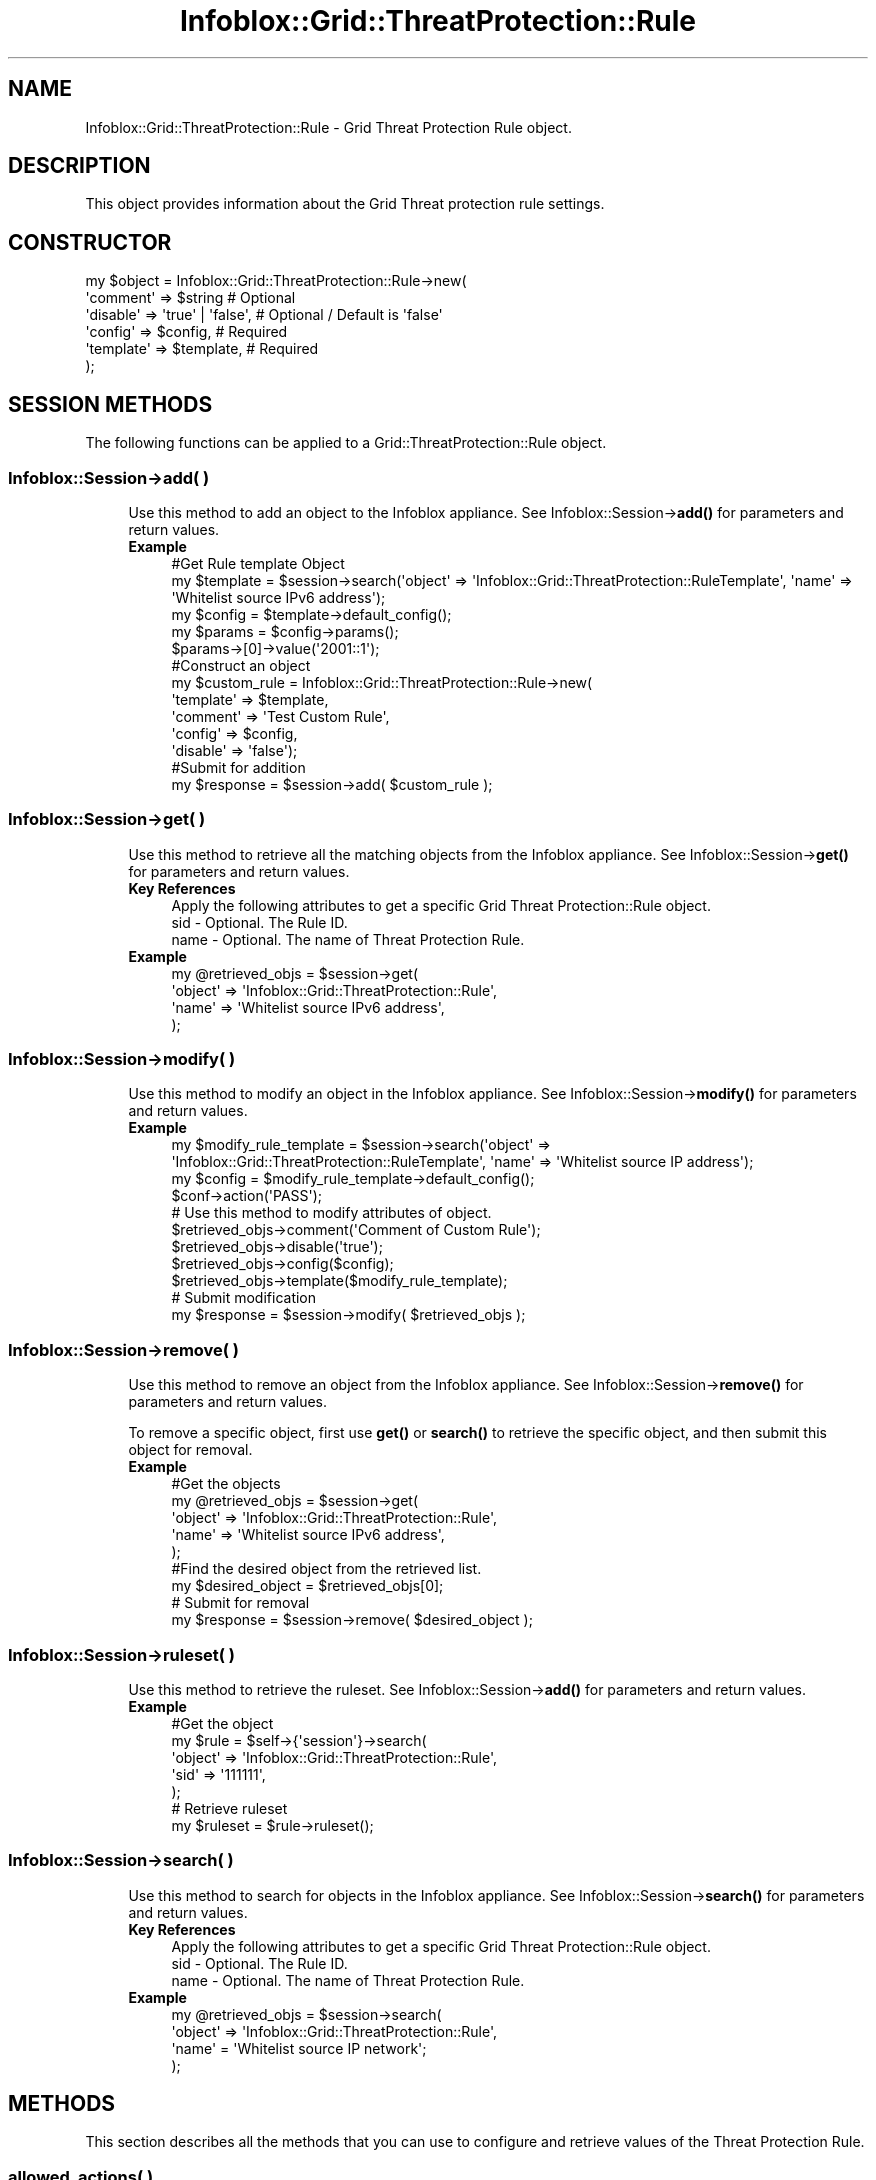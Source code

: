 .\" Automatically generated by Pod::Man 4.14 (Pod::Simple 3.40)
.\"
.\" Standard preamble:
.\" ========================================================================
.de Sp \" Vertical space (when we can't use .PP)
.if t .sp .5v
.if n .sp
..
.de Vb \" Begin verbatim text
.ft CW
.nf
.ne \\$1
..
.de Ve \" End verbatim text
.ft R
.fi
..
.\" Set up some character translations and predefined strings.  \*(-- will
.\" give an unbreakable dash, \*(PI will give pi, \*(L" will give a left
.\" double quote, and \*(R" will give a right double quote.  \*(C+ will
.\" give a nicer C++.  Capital omega is used to do unbreakable dashes and
.\" therefore won't be available.  \*(C` and \*(C' expand to `' in nroff,
.\" nothing in troff, for use with C<>.
.tr \(*W-
.ds C+ C\v'-.1v'\h'-1p'\s-2+\h'-1p'+\s0\v'.1v'\h'-1p'
.ie n \{\
.    ds -- \(*W-
.    ds PI pi
.    if (\n(.H=4u)&(1m=24u) .ds -- \(*W\h'-12u'\(*W\h'-12u'-\" diablo 10 pitch
.    if (\n(.H=4u)&(1m=20u) .ds -- \(*W\h'-12u'\(*W\h'-8u'-\"  diablo 12 pitch
.    ds L" ""
.    ds R" ""
.    ds C` ""
.    ds C' ""
'br\}
.el\{\
.    ds -- \|\(em\|
.    ds PI \(*p
.    ds L" ``
.    ds R" ''
.    ds C`
.    ds C'
'br\}
.\"
.\" Escape single quotes in literal strings from groff's Unicode transform.
.ie \n(.g .ds Aq \(aq
.el       .ds Aq '
.\"
.\" If the F register is >0, we'll generate index entries on stderr for
.\" titles (.TH), headers (.SH), subsections (.SS), items (.Ip), and index
.\" entries marked with X<> in POD.  Of course, you'll have to process the
.\" output yourself in some meaningful fashion.
.\"
.\" Avoid warning from groff about undefined register 'F'.
.de IX
..
.nr rF 0
.if \n(.g .if rF .nr rF 1
.if (\n(rF:(\n(.g==0)) \{\
.    if \nF \{\
.        de IX
.        tm Index:\\$1\t\\n%\t"\\$2"
..
.        if !\nF==2 \{\
.            nr % 0
.            nr F 2
.        \}
.    \}
.\}
.rr rF
.\" ========================================================================
.\"
.IX Title "Infoblox::Grid::ThreatProtection::Rule 3"
.TH Infoblox::Grid::ThreatProtection::Rule 3 "2018-06-05" "perl v5.32.0" "User Contributed Perl Documentation"
.\" For nroff, turn off justification.  Always turn off hyphenation; it makes
.\" way too many mistakes in technical documents.
.if n .ad l
.nh
.SH "NAME"
Infoblox::Grid::ThreatProtection::Rule \- Grid Threat Protection Rule object.
.SH "DESCRIPTION"
.IX Header "DESCRIPTION"
This object provides information about the Grid Threat protection rule settings.
.SH "CONSTRUCTOR"
.IX Header "CONSTRUCTOR"
.Vb 6
\& my $object = Infoblox::Grid::ThreatProtection::Rule\->new(
\&    \*(Aqcomment\*(Aq    => $string                                     # Optional
\&    \*(Aqdisable\*(Aq    => \*(Aqtrue\*(Aq | \*(Aqfalse\*(Aq,                           # Optional / Default is \*(Aqfalse\*(Aq
\&    \*(Aqconfig\*(Aq     => $config,                                    # Required
\&    \*(Aqtemplate\*(Aq   => $template,                                  # Required
\& );
.Ve
.SH "SESSION METHODS"
.IX Header "SESSION METHODS"
The following functions can be applied to a Grid::ThreatProtection::Rule object.
.SS "Infoblox::Session\->add( )"
.IX Subsection "Infoblox::Session->add( )"
.RS 4
Use this method to add an object to the Infoblox appliance. See Infoblox::Session\->\fBadd()\fR for parameters and return values.
.IP "\fBExample\fR" 4
.IX Item "Example"
.Vb 11
\& #Get Rule template Object
\& my $template = $session\->search(\*(Aqobject\*(Aq => \*(AqInfoblox::Grid::ThreatProtection::RuleTemplate\*(Aq, \*(Aqname\*(Aq => \*(AqWhitelist source IPv6 address\*(Aq);
\& my $config = $template\->default_config();
\& my $params = $config\->params();
\& $params\->[0]\->value(\*(Aq2001::1\*(Aq);
\& #Construct an object
\& my $custom_rule = Infoblox::Grid::ThreatProtection::Rule\->new(
\&                    \*(Aqtemplate\*(Aq   => $template,
\&                    \*(Aqcomment\*(Aq    => \*(AqTest Custom Rule\*(Aq,
\&                    \*(Aqconfig\*(Aq     => $config,
\&                    \*(Aqdisable\*(Aq    => \*(Aqfalse\*(Aq);
\&
\& #Submit for addition
\& my $response = $session\->add( $custom_rule );
.Ve
.RE
.RS 4
.RE
.SS "Infoblox::Session\->get( )"
.IX Subsection "Infoblox::Session->get( )"
.RS 4
Use this method to retrieve all the matching objects from the Infoblox appliance. See Infoblox::Session\->\fBget()\fR for parameters and return values.
.IP "\fBKey References\fR" 4
.IX Item "Key References"
.Vb 3
\& Apply the following attributes to get a specific Grid Threat Protection::Rule object.
\&  sid    \- Optional. The Rule ID.
\&  name   \- Optional. The name of Threat Protection Rule.
.Ve
.IP "\fBExample\fR" 4
.IX Item "Example"
.Vb 4
\& my @retrieved_objs = $session\->get(
\&     \*(Aqobject\*(Aq => \*(AqInfoblox::Grid::ThreatProtection::Rule\*(Aq,
\&     \*(Aqname\*(Aq => \*(AqWhitelist source IPv6 address\*(Aq,
\& );
.Ve
.RE
.RS 4
.RE
.SS "Infoblox::Session\->modify( )"
.IX Subsection "Infoblox::Session->modify( )"
.RS 4
Use this method to modify an object in the Infoblox appliance. See Infoblox::Session\->\fBmodify()\fR for parameters and return values.
.IP "\fBExample\fR" 4
.IX Item "Example"
.Vb 10
\& my $modify_rule_template = $session\->search(\*(Aqobject\*(Aq => \*(AqInfoblox::Grid::ThreatProtection::RuleTemplate\*(Aq, \*(Aqname\*(Aq => \*(AqWhitelist source IP address\*(Aq);
\& my $config = $modify_rule_template\->default_config();
\& $conf\->action(\*(AqPASS\*(Aq);
\& # Use this method to modify attributes of object.
\& $retrieved_objs\->comment(\*(AqComment of Custom Rule\*(Aq);
\& $retrieved_objs\->disable(\*(Aqtrue\*(Aq);
\& $retrieved_objs\->config($config);
\& $retrieved_objs\->template($modify_rule_template);
\& # Submit modification
\& my $response = $session\->modify( $retrieved_objs );
.Ve
.RE
.RS 4
.RE
.SS "Infoblox::Session\->remove( )"
.IX Subsection "Infoblox::Session->remove( )"
.RS 4
Use this method to remove an object from the Infoblox appliance. See Infoblox::Session\->\fBremove()\fR for parameters and return values.
.Sp
To remove a specific object, first use \fBget()\fR or \fBsearch()\fR to retrieve the specific object, and then submit this object for removal.
.IP "\fBExample\fR" 4
.IX Item "Example"
.Vb 9
\& #Get the objects
\& my @retrieved_objs = $session\->get(
\&     \*(Aqobject\*(Aq => \*(AqInfoblox::Grid::ThreatProtection::Rule\*(Aq,
\&     \*(Aqname\*(Aq => \*(AqWhitelist source IPv6 address\*(Aq,
\& );
\& #Find the desired object from the retrieved list.
\& my $desired_object = $retrieved_objs[0];
\& # Submit for removal
\& my $response = $session\->remove( $desired_object );
.Ve
.RE
.RS 4
.RE
.SS "Infoblox::Session\->ruleset( )"
.IX Subsection "Infoblox::Session->ruleset( )"
.RS 4
Use this method to retrieve the ruleset. See Infoblox::Session\->\fBadd()\fR for parameters and return values.
.IP "\fBExample\fR" 4
.IX Item "Example"
.Vb 5
\& #Get the object
\& my $rule = $self\->{\*(Aqsession\*(Aq}\->search(
\&     \*(Aqobject\*(Aq => \*(AqInfoblox::Grid::ThreatProtection::Rule\*(Aq,
\&     \*(Aqsid\*(Aq => \*(Aq111111\*(Aq,
\& );
\&
\& # Retrieve ruleset
\& my $ruleset = $rule\->ruleset();
.Ve
.RE
.RS 4
.RE
.SS "Infoblox::Session\->search( )"
.IX Subsection "Infoblox::Session->search( )"
.RS 4
Use this method to search for objects in the Infoblox appliance. See Infoblox::Session\->\fBsearch()\fR for parameters and return values.
.IP "\fBKey References\fR" 4
.IX Item "Key References"
.Vb 3
\& Apply the following attributes to get a specific Grid Threat Protection::Rule object.
\&  sid    \- Optional. The Rule ID.
\&  name   \- Optional. The name of Threat Protection Rule.
.Ve
.IP "\fBExample\fR" 4
.IX Item "Example"
.Vb 4
\& my @retrieved_objs = $session\->search(
\&     \*(Aqobject\*(Aq => \*(AqInfoblox::Grid::ThreatProtection::Rule\*(Aq,
\&     \*(Aqname\*(Aq = \*(AqWhitelist source IP network\*(Aq;
\& );
.Ve
.RE
.RS 4
.RE
.SH "METHODS"
.IX Header "METHODS"
This section describes all the methods that you can use to configure and retrieve values of the Threat Protection Rule.
.SS "allowed_actions( )"
.IX Subsection "allowed_actions( )"
.RS 4
Use this method to retrieve the allowed actions for the rule. This is a read-only attribute.
.IP "\fBParameter\fR" 4
.IX Item "Parameter"
None
.IP "\fBReturns\fR" 4
.IX Item "Returns"
The method returns the attribute value.
.IP "\fBExample\fR" 4
.IX Item "Example"
.Vb 2
\& # Get attribute value
\& my $value = $object\->allowed_actions();
.Ve
.RE
.RS 4
.RE
.SS "category( )"
.IX Subsection "category( )"
.RS 4
Use this method to retrieve reference to the rule category. This is a read-only attribute.
.IP "\fBParameter\fR" 4
.IX Item "Parameter"
None
.IP "\fBReturns\fR" 4
.IX Item "Returns"
The method returns the attribute value.
.IP "\fBExample\fR" 4
.IX Item "Example"
.Vb 2
\& # Get attribute value
\& my $value = $object\->category();
.Ve
.RE
.RS 4
.RE
.SS "comment( )"
.IX Subsection "comment( )"
.RS 4
Use this method to set or retrieve user editable comments.
.IP "\fBParameter\fR" 4
.IX Item "Parameter"
Comments in string format.
.IP "\fBReturns\fR" 4
.IX Item "Returns"
If you specified a parameter, the method returns true when the modification succeeds, and returns false when the operation fails.
.Sp
If you did not specify a parameter, the method returns the attribute value.
.IP "\fBExample\fR" 4
.IX Item "Example"
.Vb 4
\& # Get attribute value
\& my $value = $object\->comment();
\& # Modify attribute value
\& $object\->comment(\*(AqNew comment\*(Aq);
.Ve
.RE
.RS 4
.RE
.SS "config( )"
.IX Subsection "config( )"
.RS 4
Use this method to set or retrieve information about the rule configuration.
.Sp
This method is required for creating custom rules. The server will set all undefined members of the object to include the 'params' array from the template.
.IP "\fBParameter\fR" 4
.IX Item "Parameter"
Valid value is reference on Infoblox::Grid::ThreatProtection::RuleConfig object.
.IP "\fBReturns\fR" 4
.IX Item "Returns"
If you specified a parameter, the method returns true when the modification succeeds, and returns false when the operation fails.
.Sp
If you did not specify a parameter, the method returns the attribute value.
.IP "\fBExample\fR" 4
.IX Item "Example"
.Vb 5
\& # Get attribute value
\& my $value = $object\->config();
\& $value\->log_severity(\*(AqINFORMATIONAL\*(Aq);
\& # Modify attribute value
\& $object\->config($value);
.Ve
.RE
.RS 4
.RE
.SS "description( )"
.IX Subsection "description( )"
.RS 4
Use this method to retrieve the description for the rule. This is a read-only attribute.
.IP "\fBParameter\fR" 4
.IX Item "Parameter"
None
.IP "\fBReturns\fR" 4
.IX Item "Returns"
The method returns the attribute value.
.IP "\fBExample\fR" 4
.IX Item "Example"
.Vb 2
\& # Get attribute value
\& my $value = $object\->description();
.Ve
.RE
.RS 4
.RE
.SS "disable( )"
.IX Subsection "disable( )"
.RS 4
Use this method to set or indicate whether the rule is enabled or disabled for the Grid.
.IP "\fBParameter\fR" 4
.IX Item "Parameter"
Valid value is \*(L"true\*(R" or \*(L"false\*(R". The default value is \*(L"false\*(R".
.IP "\fBReturns\fR" 4
.IX Item "Returns"
If you specified a parameter, the method returns true when the modification succeeds, and returns false when the operation fails.
.Sp
If you did not specify a parameter, the method returns the attribute value.
.IP "\fBExample\fR" 4
.IX Item "Example"
.Vb 4
\& # Get attribute value
\& my $value = $object\->disable();
\& # Modify attribute value
\& $object\->disable(\*(Aqtrue\*(Aq);
.Ve
.RE
.RS 4
.RE
.SS "is_factory_reset_enabled( )"
.IX Subsection "is_factory_reset_enabled( )"
.RS 4
Use this method to retrieve the flag that indicates whether the factory reset of this object is enabled or disabled. This is a read-only attribute.
.IP "\fBParameter\fR" 4
.IX Item "Parameter"
None
.IP "\fBReturns\fR" 4
.IX Item "Returns"
The method returns the attribute value.
.IP "\fBExample\fR" 4
.IX Item "Example"
.Vb 2
\& # Get attribute value
\& my $value = $object\->is_factory_reset_enabled();
.Ve
.RE
.RS 4
.RE
.SS "name( )"
.IX Subsection "name( )"
.RS 4
Use this method to retrieve the rule name. This is a read-only attribute.
.IP "\fBParameter\fR" 4
.IX Item "Parameter"
None
.IP "\fBReturns\fR" 4
.IX Item "Returns"
The method returns the attribute value.
.IP "\fBExample\fR" 4
.IX Item "Example"
.Vb 2
\& # Get attribute value
\& my $value = $object\->name();
.Ve
.RE
.RS 4
.RE
.SS "sid( )"
.IX Subsection "sid( )"
.RS 4
Use this method to retrieve the Rule \s-1ID.\s0 This is a read-only attribute.
.IP "\fBParameter\fR" 4
.IX Item "Parameter"
None
.IP "\fBReturns\fR" 4
.IX Item "Returns"
The method returns the attribute value.
.IP "\fBExample\fR" 4
.IX Item "Example"
.Vb 2
\& # Get attribute value
\& my $value = $object\->sid();
.Ve
.RE
.RS 4
.RE
.SS "template( )"
.IX Subsection "template( )"
.RS 4
Use this method to set or retrieve reference to the template object.
.IP "\fBParameter\fR" 4
.IX Item "Parameter"
Valid value is reference on Infoblox::Grid::ThreatProtection::RuleTemplate object.
.IP "\fBReturns\fR" 4
.IX Item "Returns"
If you specified a parameter, the method returns true when the modification succeeds, and returns false when the operation fails.
.Sp
If you did not specify a parameter, the method returns the attribute value.
.IP "\fBExample\fR" 4
.IX Item "Example"
.Vb 7
\& # Get attribute value
\& my $value = $object\->template();
\& # Get Rule Template Object.
\& my $modify_rule_template = $session\->search(\*(Aqobject\*(Aq => \*(AqInfoblox::Grid::ThreatProtection::RuleTemplate\*(Aq, \*(Aqname\*(Aq => \*(AqWhitelist source IP network\*(Aq);
\& $object\->template($modify_rule_template);
\& # Submit modification
\& my $response = $session\->modify( $object );
.Ve
.RE
.RS 4
.RE
.SS "type( )"
.IX Subsection "type( )"
.RS 4
Use this method to retrieve the rule type. This is a read-only attribute.
.IP "\fBParameter\fR" 4
.IX Item "Parameter"
None
.IP "\fBReturns\fR" 4
.IX Item "Returns"
The method returns the attribute value.
.IP "\fBExample\fR" 4
.IX Item "Example"
.Vb 2
\& # Get attribute value
\& my $value = $object\->type();
.Ve
.RE
.RS 4
.RE
.SH "AUTHOR"
.IX Header "AUTHOR"
Infoblox Inc. <http://www.infoblox.com/>
.SH "SEE ALSO"
.IX Header "SEE ALSO"
Infoblox::Session, Infoblox::Grid::ThreatProtection, Infoblox::Grid::Member::ThreatProtection::Rule, Infoblox::Grid::ThreatProtection::RuleConfig, Infoblox::Grid::ThreatProtection::RuleParam
.SH "COPYRIGHT"
.IX Header "COPYRIGHT"
Copyright (c) 2017 Infoblox Inc.
